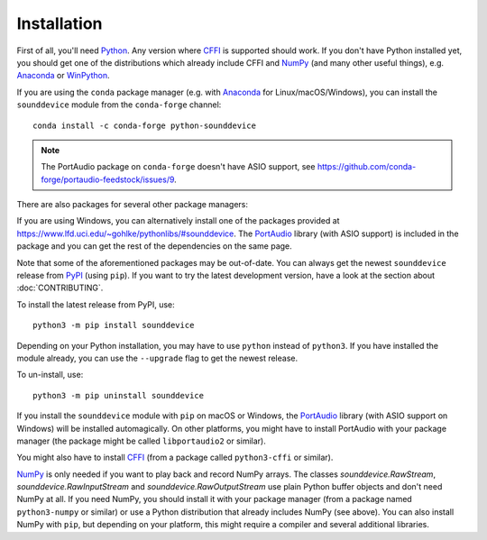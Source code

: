 Installation
============

First of all, you'll need Python_.
Any version where CFFI_ is supported should work.
If you don't have Python installed yet, you should get one of the
distributions which already include CFFI and NumPy_ (and many other useful
things), e.g. Anaconda_ or WinPython_.

.. only:: html

   .. image:: https://anaconda.org/conda-forge/python-sounddevice/badges/version.svg
      :target: https://anaconda.org/conda-forge/python-sounddevice

If you are using the ``conda`` package manager (e.g. with Anaconda_ for
Linux/macOS/Windows), you can install the ``sounddevice`` module from the
``conda-forge`` channel::

   conda install -c conda-forge python-sounddevice

.. note::

   The PortAudio package on ``conda-forge`` doesn't have ASIO support,
   see https://github.com/conda-forge/portaudio-feedstock/issues/9.

There are also packages for several other package managers:

.. only:: html

   .. image:: https://repology.org/badge/vertical-allrepos/python:sounddevice.svg
      :target: https://repology.org/metapackage/python:sounddevice

.. only:: latex

   https://repology.org/metapackage/python:sounddevice

If you are using Windows, you can alternatively install one of the packages
provided at https://www.lfd.uci.edu/~gohlke/pythonlibs/#sounddevice.
The PortAudio_ library (with ASIO support) is included in the package and
you can get the rest of the dependencies on the same page.

Note that some of the aforementioned packages may be out-of-date.
You can always get the newest ``sounddevice`` release from PyPI_
(using ``pip``).
If you want to try the latest development version, have a look at the section
about :doc:`CONTRIBUTING`.

To install the latest release from PyPI, use::

   python3 -m pip install sounddevice

Depending on your Python installation,
you may have to use ``python`` instead of ``python3``.
If you have installed the module already, you can use the ``--upgrade`` flag to
get the newest release.

To un-install, use::

   python3 -m pip uninstall sounddevice

If you install the ``sounddevice`` module with ``pip`` on macOS or Windows,
the PortAudio_ library (with ASIO support on Windows) will be installed
automagically.
On other platforms, you might have to install PortAudio with your package
manager (the package might be called ``libportaudio2`` or similar).

You might also have to install CFFI_ (from a package called ``python3-cffi`` or
similar).

NumPy_ is only needed if you want to play back and record NumPy arrays.
The classes `sounddevice.RawStream`, `sounddevice.RawInputStream` and
`sounddevice.RawOutputStream` use plain Python buffer objects and don't need
NumPy at all.
If you need NumPy, you should install it with your package manager (from a
package named ``python3-numpy`` or similar) or use a Python distribution that
already includes NumPy (see above).
You can also install NumPy with ``pip``, but depending on your platform, this
might require a compiler and several additional libraries.

.. _PortAudio: http://www.portaudio.com/
.. _NumPy: https://numpy.org/
.. _Python: https://www.python.org/
.. _Anaconda: https://www.anaconda.com/products/individual#Downloads
.. _WinPython: https://winpython.github.io/
.. _CFFI: https://cffi.readthedocs.io/
.. _PyPI: https://pypi.org/project/sounddevice/
